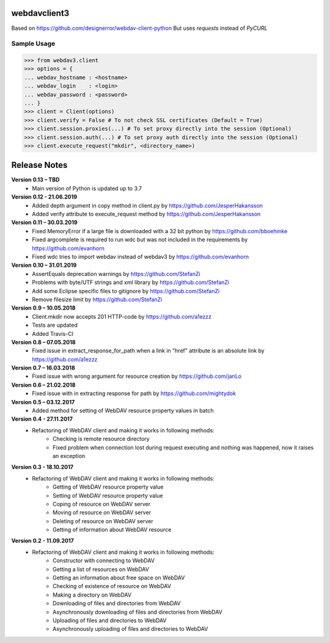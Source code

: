 webdavclient3  
=============

.. image:: https://travis-ci.com/ezhov-evgeny/webdav-client-python-3.svg?branch=master
    :target: https://travis-ci.com/ezhov-evgeny/webdav-client-python-3


Based on https://github.com/designerror/webdav-client-python
But uses `requests` instead of `PyCURL`

Sample Usage
____________

>>> from webdav3.client
>>> options = {
... webdav_hostname : <hostname>
... webdav_login    : <login>
... webdav_password : <password>
... }
>>> client = Client(options)
>>> client.verify = False # To not check SSL certificates (Default = True)
>>> client.session.proxies(...) # To set proxy directly into the session (Optional)
>>> client.session.auth(...) # To set proxy auth directly into the session (Optional)
>>> client.execute_request("mkdir", <directory_name>)



Release Notes
=============
**Version 0.13 – TBD**
 * Main version of Python is updated up to 3.7

**Version 0.12 - 21.06.2019**
 * Added depth argument in copy method in client.py by https://github.com/JesperHakansson
 * Added verify attribute to execute_request method by https://github.com/JesperHakansson

**Version 0.11 – 30.03.2019**
 * Fixed MemoryError if a large file is downloaded with a 32 bit python by https://github.com/bboehmke
 * Fixed argcomplete is required to run wdc but was not included in the requirements by https://github.com/evanhorn
 * Fixed wdc tries to import webdav instead of webdav3 by https://github.com/evanhorn

**Version 0.10 – 31.01.2019**
 * AssertEquals deprecation warnings by https://github.com/StefanZi
 * Problems with byte/UTF strings and xml library by https://github.com/StefanZi
 * Add some Eclipse specific files to gitignore by https://github.com/StefanZi
 * Remove filesize limit by https://github.com/StefanZi

**Version 0.9 – 10.05.2018**
 * Client.mkdir now accepts 201 HTTP-code by https://github.com/a1ezzz
 * Tests are updated
 * Added Travis-CI

**Version 0.8 – 07.05.2018**
 * Fixed issue in extract_response_for_path when a link in "href" attribute is an absolute link by https://github.com/a1ezzz

**Version 0.7 – 16.03.2018**
 * Fixed issue with wrong argument for resource creation by https://github.com/janLo

**Version 0.6 – 21.02.2018**
 * Fixed issue with in extracting response for path by https://github.com/mightydok

**Version 0.5 – 03.12.2017**
 * Added method for setting of WebDAV resource property values in batch

**Version 0.4 - 27.11.2017**
 * Refactoring of WebDAV client and making it works in following methods:
    - Checking is remote resource directory
    - Fixed problem when connection lost during request executing and nothing was happened, now it raises an exception

**Version 0.3 - 18.10.2017**
 * Refactoring of WebDAV client and making it works in following methods:
    - Getting of WebDAV resource property value
    - Setting of WebDAV resource property value
    - Coping of resource on WebDAV server
    - Moving of resource on WebDAV server
    - Deleting of resource on WebDAV server
    - Getting of information about WebDAV resource

**Version 0.2 - 11.09.2017**
 * Refactoring of WebDAV client and making it works in following methods:
    - Constructor with connecting to WebDAV
    - Getting a list of resources on WebDAV
    - Getting an information about free space on WebDAV
    - Checking of existence of resource on WebDAV
    - Making a directory on WebDAV
    - Downloading of files and directories from WebDAV
    - Asynchronously downloading of files and directories from WebDAV
    - Uploading of files and directories to WebDAV
    - Asynchronously uploading of files and directories to WebDAV

